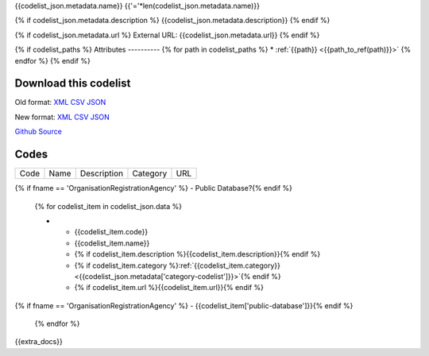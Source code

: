 {{codelist_json.metadata.name}}
{{'='*len(codelist_json.metadata.name)}}

{% if codelist_json.metadata.description %}
{{codelist_json.metadata.description}}
{% endif %}

{% if codelist_json.metadata.url %}
External URL: {{codelist_json.metadata.url}}
{% endif %}

{% if codelist_paths %}
Attributes
----------
{% for path in codelist_paths %}
* :ref:`{{path}} <{{path_to_ref(path)}}>`
{% endfor %}
{% endif %}

Download this codelist
----------------------

Old format:
`XML <../../_static/codelists/v1/codelist/{{fname}}.xml>`__
`CSV <../../_static/codelists/v1/codelist/{{fname}}.csv>`__
`JSON <../../_static/codelists/v1/codelist/{{fname}}.json>`__

New format: 
`XML <../../_static/codelists/xml/{{fname}}.xml>`__
`CSV <../../_static/codelists/csv/{{lang}}/{{fname}}.csv>`__
`JSON <../../_static/codelists/json/{{lang}}/{{fname}}.json>`__

`Github Source <{{github_url}}>`__

Codes
-----

.. _{{codelist_json.metadata.name}}:
.. list-table::


   * - Code
     - Name
     - Description
     - Category
     - URL
{% if fname == 'OrganisationRegistrationAgency' %}     - Public Database?{% endif %}

   {% for codelist_item in codelist_json.data %}

   * - {{codelist_item.code}}
     - {{codelist_item.name}}
     - {% if codelist_item.description %}{{codelist_item.description}}{% endif %}
     - {% if codelist_item.category %}:ref:`{{codelist_item.category}} <{{codelist_json.metadata['category-codelist']}}>`{% endif %}
     - {% if codelist_item.url %}{{codelist_item.url}}{% endif %}
{% if fname == 'OrganisationRegistrationAgency' %}     - {{codelist_item['public-database']}}{% endif %}

   {% endfor %}

{{extra_docs}}
